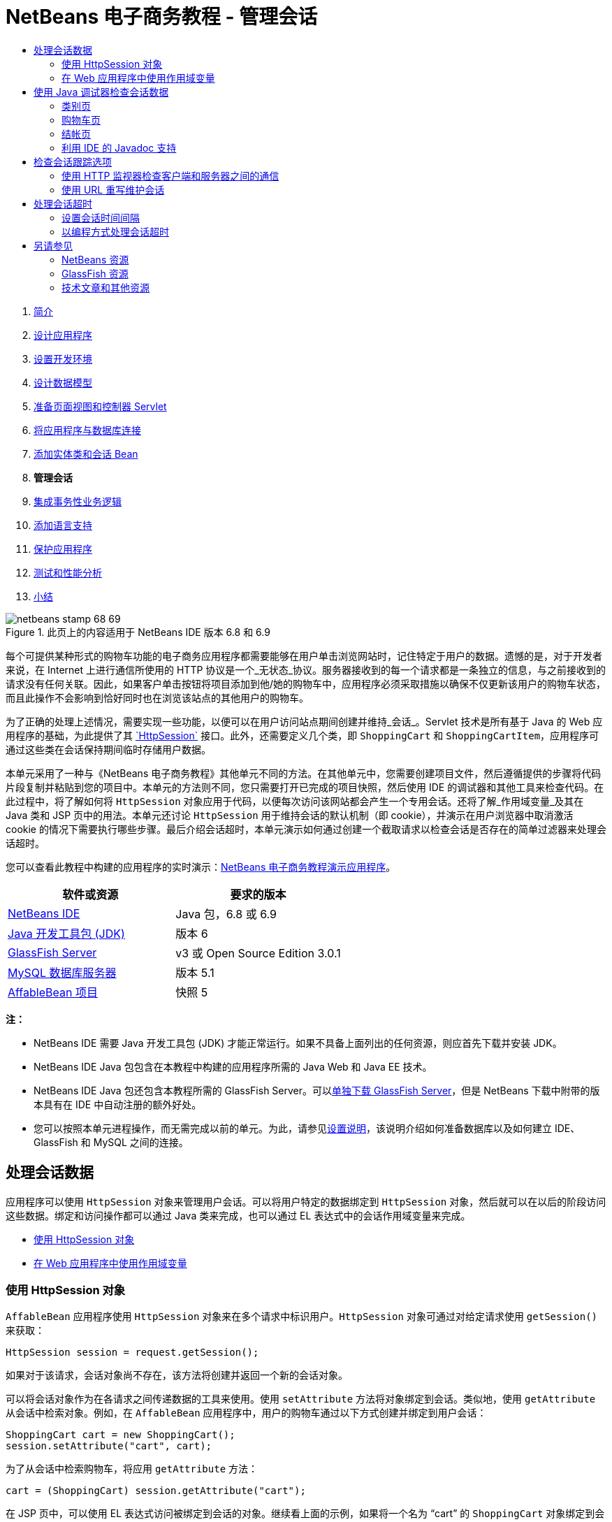 // 
//     Licensed to the Apache Software Foundation (ASF) under one
//     or more contributor license agreements.  See the NOTICE file
//     distributed with this work for additional information
//     regarding copyright ownership.  The ASF licenses this file
//     to you under the Apache License, Version 2.0 (the
//     "License"); you may not use this file except in compliance
//     with the License.  You may obtain a copy of the License at
// 
//       http://www.apache.org/licenses/LICENSE-2.0
// 
//     Unless required by applicable law or agreed to in writing,
//     software distributed under the License is distributed on an
//     "AS IS" BASIS, WITHOUT WARRANTIES OR CONDITIONS OF ANY
//     KIND, either express or implied.  See the License for the
//     specific language governing permissions and limitations
//     under the License.
//

= NetBeans 电子商务教程 - 管理会话
:jbake-type: tutorial
:jbake-tags: tutorials 
:jbake-status: published
:icons: font
:syntax: true
:source-highlighter: pygments
:toc: left
:toc-title:
:description: NetBeans 电子商务教程 - 管理会话 - Apache NetBeans
:keywords: Apache NetBeans, Tutorials, NetBeans 电子商务教程 - 管理会话



1. link:intro.html[+简介+]
2. link:design.html[+设计应用程序+]
3. link:setup-dev-environ.html[+设置开发环境+]
4. link:data-model.html[+设计数据模型+]
5. link:page-views-controller.html[+准备页面视图和控制器 Servlet+]
6. link:connect-db.html[+将应用程序与数据库连接+]
7. link:entity-session.html[+添加实体类和会话 Bean+]
8. *管理会话*
9. link:transaction.html[+集成事务性业务逻辑+]
10. link:language.html[+添加语言支持+]
11. link:security.html[+保护应用程序+]
12. link:test-profile.html[+测试和性能分析+]
13. link:conclusion.html[+小结+]

image::../../../../images_www/articles/68/netbeans-stamp-68-69.png[title="此页上的内容适用于 NetBeans IDE 版本 6.8 和 6.9"]

每个可提供某种形式的购物车功能的电子商务应用程序都需要能够在用户单击浏览网站时，记住特定于用户的数据。遗憾的是，对于开发者来说，在 Internet 上进行通信所使用的 HTTP 协议是一个_无状态_协议。服务器接收到的每一个请求都是一条独立的信息，与之前接收到的请求没有任何关联。因此，如果客户单击按钮将项目添加到他/她的购物车中，应用程序必须采取措施以确保不仅更新该用户的购物车状态，而且此操作不会影响到恰好同时也在浏览该站点的其他用户的购物车。

为了正确的处理上述情况，需要实现一些功能，以便可以在用户访问站点期间创建并维持_会话_。Servlet 技术是所有基于 Java 的 Web 应用程序的基础，为此提供了其 link:http://java.sun.com/javaee/6/docs/api/javax/servlet/http/HttpSession.html[+`HttpSession`+] 接口。此外，还需要定义几个类，即 `ShoppingCart` 和 `ShoppingCartItem`，应用程序可通过这些类在会话保持期间临时存储用户数据。

本单元采用了一种与《NetBeans 电子商务教程》其他单元不同的方法。在其他单元中，您需要创建项目文件，然后遵循提供的步骤将代码片段复制并粘贴到您的项目中。本单元的方法则不同，您只需要打开已完成的项目快照，然后使用 IDE 的调试器和其他工具来检查代码。在此过程中，将了解如何将 `HttpSession` 对象应用于代码，以便每次访问该网站都会产生一个专用会话。还将了解_作用域变量_及其在 Java 类和 JSP 页中的用法。本单元还讨论 `HttpSession` 用于维持会话的默认机制（即 cookie），并演示在用户浏览器中取消激活 cookie 的情况下需要执行哪些步骤。最后介绍会话超时，本单元演示如何通过创建一个截取请求以检查会话是否存在的简单过滤器来处理会话超时。

您可以查看此教程中构建的应用程序的实时演示：link:http://dot.netbeans.org:8080/AffableBean/[+NetBeans 电子商务教程演示应用程序+]。



|===
|软件或资源 |要求的版本 

|link:https://netbeans.org/downloads/index.html[+NetBeans IDE+] |Java 包，6.8 或 6.9 

|link:http://www.oracle.com/technetwork/java/javase/downloads/index.html[+Java 开发工具包 (JDK)+] |版本 6 

|<<glassFish,GlassFish Server>> |v3 或 Open Source Edition 3.0.1 

|link:http://dev.mysql.com/downloads/mysql/[+MySQL 数据库服务器+] |版本 5.1 

|link:https://netbeans.org/projects/samples/downloads/download/Samples%252FJavaEE%252Fecommerce%252FAffableBean_snapshot5.zip[+AffableBean 项目+] |快照 5 
|===

*注：*

* NetBeans IDE 需要 Java 开发工具包 (JDK) 才能正常运行。如果不具备上面列出的任何资源，则应首先下载并安装 JDK。
* NetBeans IDE Java 包包含在本教程中构建的应用程序所需的 Java Web 和 Java EE 技术。
* NetBeans IDE Java 包还包含本教程所需的 GlassFish Server。可以link:https://glassfish.dev.java.net/public/downloadsindex.html[+单独下载 GlassFish Server+]，但是 NetBeans 下载中附带的版本具有在 IDE 中自动注册的额外好处。
* 您可以按照本单元进程操作，而无需完成以前的单元。为此，请参见link:setup.html[+设置说明+]，该说明介绍如何准备数据库以及如何建立 IDE、GlassFish 和 MySQL 之间的连接。



[[session-data]]
== 处理会话数据

应用程序可以使用 `HttpSession` 对象来管理用户会话。可以将用户特定的数据绑定到 `HttpSession` 对象，然后就可以在以后的阶段访问这些数据。绑定和访问操作都可以通过 Java 类来完成，也可以通过 EL 表达式中的会话作用域变量来完成。

* <<httpSession,使用 HttpSession 对象>>
* <<scopedVariables,在 Web 应用程序中使用作用域变量>>


[[httpSession]]
=== 使用 HttpSession 对象

`AffableBean` 应用程序使用 `HttpSession` 对象来在多个请求中标识用户。`HttpSession` 对象可通过对给定请求使用 `getSession()` 来获取：


[source,java]
----

HttpSession session = request.getSession();
----

如果对于该请求，会话对象尚不存在，该方法将创建并返回一个新的会话对象。

可以将会话对象作为在各请求之间传递数据的工具来使用。使用 `setAttribute` 方法将对象绑定到会话。类似地，使用 `getAttribute` 从会话中检索对象。例如，在 `AffableBean` 应用程序中，用户的购物车通过以下方式创建并绑定到用户会话：


[source,java]
----

ShoppingCart cart = new ShoppingCart();
session.setAttribute("cart", cart);
----

为了从会话中检索购物车，将应用 `getAttribute` 方法：


[source,java]
----

cart = (ShoppingCart) session.getAttribute("cart");
----

在 JSP 页中，可以使用 EL 表达式访问被绑定到会话的对象。继续看上面的示例，如果将一个名为 "`cart`" 的 `ShoppingCart` 对象绑定到会话，则可以使用以下 EL 表达式来访问该对象：


[source,java]
----

${cart}
----

但是仅访问 `ShoppingCart` 对象没有什么意义。真正需要的是一种访问存储在对象中的值的方法。如果浏览项目快照中的 `ShoppingCart` 类，将会注意到该类包含了以下属性：

* `double total`
* `int numberOfItems`
* `List<String, ShoppingCartItem> items`

如果属性与 getter 方法匹配，则可以通过在 EL 表达式中使用简单的点表示法来访问单个属性的值。如果检查 `cart.jsp` 页，将看到这正是访问 `numberOfItems` 的值的方式：


[source,html]
----

<p>Your shopping cart contains ${cart.numberOfItems} items.</p>
----

为了从包含多个值的属性（例如上面的 `items` 列表）中提取数据，`cart.jsp` 页使用了一个 `<c:forEach>` 循环：


[source,xml]
----

<c:forEach var="cartItem" items="${cart.items}" varStatus="iter">

  <c:set var="product" value="${cartItem.product}"/>

    <tr class="${((iter.index % 2) == 0) ? 'lightBlue' : 'white'}">
        <td>
            <img src="${initParam.productImagePath}${product.name}.png"
                 alt="${product.name}">
        </td>

        <td>${product.name}</td>

        <td>
            &amp;euro; ${cartItem.total}
            <br>
            <span class="smallText">( &amp;euro; ${product.price} / unit )</span>
        </td>
        ...
    </tr>

</c:forEach>
----

`ShoppingCartItem` 的 `product` 属性用于标识购物车项的产品类型。上面的循环通过首先将一个 `product` 变量设置为表达式 `${cartItem.product}` 来利用此属性。然后，它使用此变量来获取有关该产品的信息（例如名称和价格）。


[[scopedVariables]]
=== 在 Web 应用程序中使用作用域变量

当使用 JSP/Servlet 技术时，在应用程序的领域中有四个作用域对象可供使用。JSP 技术实现了_隐式对象_，可用来访问由 Servlet API 定义的类。

|===
|作用域 |定义 |Servlet 类 |JSP 隐式对象 

|*应用程序* |Web 应用程序的全局内存 |`link:http://java.sun.com/javaee/6/docs/api/javax/servlet/ServletContext.html[+javax.servlet.ServletContext+]` |`applicationScope` 

|*会话* |特定于用户会话的数据 |`link:http://java.sun.com/javaee/6/docs/api/javax/servlet/http/HttpSession.html[+javax.servlet.http.HttpSession+]` |`sessionScope` 

|*请求* |特定于单个服务器请求的数据 |`link:http://java.sun.com/javaee/6/docs/api/javax/servlet/http/HttpServletRequest.html[+javax.servlet.HttpServletRequest+]` |`requestScope` 

|*页面* |仅在单个页面（仅限 JSP）的上下文中有效的数据 |`[n/a]` |`pageScope` 
|===

如果在编辑器中打开项目的 `category.jsp` 文件，将看到 EL 表达式包含了各种作用域变量，包括 `${categories}`、`${selectedCategory}` 和 `${categoryProducts}`。`${categories}` 变量是应用程序作用域的变量，它在 `ControllerServlet` 的 `init` 方法中进行设置：


[source,java]
----

// store category list in servlet context
getServletContext().setAttribute("categories", categoryFacade.findAll());
----

其他两个变量（`${selectedCategory}` 和 `${categoryProducts}`）通过 `ControllerServlet` 放在应用程序的会话作用域中。例如：


[source,java]
----

// place selected category in session scope
session.setAttribute("selectedCategory", selectedCategory);
----

*注：*如果从前面的教程单元继续操作，您可能会注意到，`${selectedCategory}` 和 `${categoryProducts}` 最初是放在请求作用域中的。在前面的单元中，这样做固然很好，但如今要考虑如果用户单击类别页中的 "add to cart" 按钮会发生什么情况。服务器通过返回当前查看的类别页响应 `addToCart` 请求。因此，它需要知道与选定类别相关的 `selectedCategory` 和 `categoryProducts`。您不必为每个请求建立此信息，但可以将其放在 `category` 请求的会话作用域中，使其可以跨多个请求进行保留，并可供您根据需要随时访问。另外，请检查购物车页提供的功能。（<<cartPage,下面提供>>了功能描述。）单击 "Continue Shopping"（继续购物）按钮时，用户将返回以前查看的类别。此外，还需要 `selectedCategory` 和 `categoryProducts` 变量。

在 EL 表达式中引用作用域变量时，不需要指定变量的作用域（前提是在不同的作用域中没有两个同名的变量）。JSP 引擎检查所有四个作用域，然后返回它找到的第一个匹配变量。例如，在 `category.jsp` 中，表达式：


[source,java]
----

${categoryProducts}
----

是以下表达式的缩写：


[source,java]
----

${sessionScope.categoryProducts}
----
[tips]#有关详细信息，请参见以下资源：#

* link:http://java.sun.com/blueprints/guidelines/designing_enterprise_applications_2e/web-tier/web-tier5.html#1079198[+使用 J2EE 平台设计企业应用程序：状态作用域+]
* link:http://download.oracle.com/docs/cd/E17477_01/javaee/5/tutorial/doc/bnafo.html[+共享信息 > 使用作用域对象+]
* link:http://download.oracle.com/docs/cd/E17477_01/javaee/5/tutorial/doc/bnahq.html#bnaij[+统一表达式语言 > 隐式对象+]



[[debug]]
== 使用 Java 调试器检查会话数据

开始了解应用程序在运行时如何工作。使用 IDE 的调试器分步执行代码，检查 `HttpSession` 是如何创建的，以及如何将其他对象放在会话作用域中以供日后检索。

1. 在 IDE 中打开本单元的link:https://netbeans.org/projects/samples/downloads/download/Samples%252FJavaEE%252Fecommerce%252FAffableBean_snapshot5.zip[+项目快照+]。单击 "Open Project"（打开项目）(image::images/open-project-btn.png[]) 按钮，然后使用向导导航至计算机上下载项目的位置。如果要从link:entity-session.html[+上一教程单元+]继续操作，请注意此项目快照包含新的 `cart` 包，其中包含 `ShoppingCart` 和 `ShoppingCartItem` 类。此外，还修改了以下文件：
* `WEB-INF/web.xml`
* `css/affablebean.css`
* `WEB-INF/jspf/header.jspf`
* `WEB-INF/jspf/footer.jspf`
* `WEB-INF/view/cart.jsp`
* `WEB-INF/view/category.jsp`
* `WEB-INF/view/checkout.jsp`
* `controller/ControllerServlet`

[start=2]
. 运行项目 (image::images/run-project-btn.png[]) 以确保它正确配置了数据库和应用服务器。

如果运行项目时接收到错误，请重新访问link:setup.html[+设置说明+]，其中介绍了如何准备数据库及如何在 IDE、GlassFish 和 MySQL 之间建立连接。


[start=3]
. 在浏览器中测试应用程序的功能。如果直接从link:entity-session.html[+上一个教程单元+]继续往下操作，将注意到以下增强功能。


=== 类别页

* 首次单击 "add to cart" 会使购物车和 "proceed to checkout" 窗口部件显示在标题中。
* 单击 "add to cart" 将更新标题中购物车窗口部件中的购物车项目数。
* 单击 "view cart" 将显示购物车页。
* 单击 "proceed to checkout" 将显示结帐页。
image::images/category-page.png[title="类别页包含购物车功能"]


[[cartPage]]
=== 购物车页

* 单击 "clear cart" 将清空购物车中的项目。
* 单击 "continue shopping" 将返回到上一个查看过的类别。
* 单击 "proceed to checkout" 将显示结帐页。
* 在某个项目的数量字段中输入一个数字 (1 - 99) 然后单击 "update" 将重新计算该项目的总价以及小计。
* 在某个项目的数量字段中输入零，然后单击 "update" 将从显示的表格中删除该项目。
image::images/cart-page.png[title="购物车页包含购物车功能"]


=== 结帐页

* 单击 "view cart" 将显示购物车页。
* 单击 "submit purchase" 将显示确认页（不含特定于用户的数据）。
image::images/checkout-page.png[title="结帐页包含购物车功能"]

[start=4]
. 使用 "Go to File"（转至文件）对话框在编辑器中打开 `ControllerServlet`。按 Alt-Shift-O 组合键（在 Mac 上为 Ctrl-Shift-O 组合键），然后在对话框中键入 "`Controller`"，并单击 "OK"（确定）。 
image::images/go-to-file-dialog.png[title="使用 "]

[start=5]
. 在 `doPost` 方法中创建 `HttpSession` 对象的那一行（第 150 行）上设置一个断点。要设置断点，请在编辑器的左旁注处单击。 
image::images/breakpoint.png[title="单击编辑器的左旁注以设置断点"]

要开启/关闭编辑器的行号，请右键单击左旁注，然后选择 "Show Line Numbers"（显示行号）。


[start=6]
. 运行调试器。单击 IDE 主工具栏中的 "Debug Project"（调试项目）(image::images/debug-project-btn.png[]) 按钮。GlassFish Server 启动（或者如果已在运行，则重新启动）并在其调试端口号上打开一个套接字。应用程序欢迎页在浏览器中打开。 

可以在 "Servers"（服务器）窗口（通过 "Tools"（工具）> "Servers"（服务器）打开）中查看和修改调试端口号。为所使用的服务器选择 "Java" 标签。在 "Debug Settings"（调试设置）下方的 "Address to use"（要使用的地址）字段中指定端口号。


[start=7]
. 当浏览器中出现应用程序的欢迎页时，单击任意类别图像导航至类别页。请回忆一下，单击 "add to cart" 按钮将向服务器发送 `addToCart` 请求：

[source,java]
----

<form action="addToCart" method="post">
----
可以回忆一下link:page-views-controller.html#controller[+准备页面视图和控制器 Servlet+] 的内容，就会想起 `ControllerServlet` 的 `doPost` 方法可以处理 `/addToCart` URL 模式的请求。因此可能期望在用户单击 "add to cart" 按钮时，调用 `doPost` 方法。

[start=8]
. 在类别页中对任意产品单击 "add to cart"。切换回 IDE，注意到调试器在断点处挂起。 
image::images/breakpoint-suspended.png[title="调试器在编辑器中的断点处挂起"]

[start=9]
. 将光标放在 `getSession()` 的调用上，然后按 Ctrl-空格键来调用 Javadoc 文档。
image::images/javadoc-getsession.png[title="按 Ctrl-空格键可调用 Javadoc 文档"] 
根据文档，`getSession()` 返回当前与请求相关联的 `HttpSession`，如果会话不存在，该方法将创建一个新的会话对象。 


=== 利用 IDE 的 Javadoc 支持

IDE 为 Java EE 开发提供内置的 Javadoc 支持。IDE 捆绑了 Java EE 6 API 规范，可以通过选择 "Help"（帮助）> "Javadoc References"（Javadoc 引用）> "Java EE 6" 在外部浏览器中打开该规范。

IDE 还包括其他各种用于轻松访问 API 文档的功能：

* *"Javadoc" 窗口：*选择 "Window"（窗口）> "Other"（其他）> "Javadoc"。"Javadoc" 窗口在 IDE 的底部区域中打开，并显示与编辑器中光标位置相关的 API 文档。
* *Javadoc 索引搜索：*选择 "Help"（帮助）> "Javadoc Index Search"（Javadoc 索引搜索）（Shift-F1 组合键；在 Mac 上为 fn-Shift-F1 组合键）。键入要查找的类名称，然后从列出的结果中选择一个类。在窗口的底部窗格中将显示来自 API 规范的完整类描述。
* *编辑器中的文档弹出式窗口：*当您在编辑器中的某个给定元素上按 Ctrl-空格键时，会在一个弹出式窗口中显示 Javadoc 文档。单击 "External Browser"（外部浏览器）(image::images/external-browser-btn.png[]) 按钮即可在浏览器中打开文档。如果希望 Ctrl-空格键仅用于代码完成，可以取消激活文档弹出式窗口，方法是打开 "Options"（选项）窗口（"Tools"（工具）> "Options"（选项）；在 Mac 上为 "NetBeans" > "Preferences"（首选项）），然后选择 "Editor"（编辑器）> "Code Completion"（代码完成）。取消选择 "Auto Popup Documentation Window"（自动弹出式文档窗口）选项。

在用文档记录自己的工作时，可考虑将 Javadoc 注释添加到类和方法中。打开 `ShoppingCart` 类，然后检查添加到类方法中的 Javadoc 注释。Javadoc 注释通过 `/** ... */` 分隔符进行标记。例如，`addItem` 方法在其签名前面有以下注释：


[source,xml]
----

/**
 * Adds a <code>ShoppingCartItem</code> to the <code>ShoppingCart</code>'s
 * <code>items</code> list. If item of the specified <code>product</code>
 * already exists in shopping cart list, the quantity of that item is
 * incremented.
 *
 * @param product the <code>Product</code> that defines the type of shopping cart item
 * @see ShoppingCartItem
 */
public synchronized void addItem(Product product) {
----

这可使您（以及其他参与项目的人）能够查看有关该方法的 Javadoc 文档。要进行演示，请打开 "Navigator"（导航器）（Ctrl-7；在 Mac 上为 ⌘-7），后将鼠标悬停在 `addItem` 方法上。

image::images/javadoc-additem.png[title="在导航器中将鼠标悬停在方法上可查看 Javadoc 文档"]

还可以使用 IDE 生成一组 Javadoc HTML 页。在 "Projects"（项目）窗口中右键单击项目节点，然后选择 "Generate Javadoc"（生成 Javadoc）。IDE 在项目目录下的 `dist/javadoc` 文件夹中生成 Javadoc，并在浏览器中打开索引页。


有关 Javadoc 的更多信息，请参见以下资源：

* link:http://java.sun.com/j2se/javadoc/[+Javadoc 工具官方主页+]
* link:http://java.sun.com/j2se/javadoc/writingdoccomments/index.html[+如何编写适用于 Javadoc 工具的文档注释+]

[start=10]
. 将鼠标悬停在 `session` 变量上。请注意，调试器在_将要执行的行上_挂起。由 `getSession()` 返回的值尚未保存到 `session` 变量中，这时会显示一个弹出式窗口，指出“`session` 在当前上下文中不是已知变量。”
image::images/session-variable.png[title="将鼠标悬停在变量和表达式上可确定其当前值"]

[start=11]
. 在位于编辑器上方的调试器工具栏中单击 "Step Over"（步过）(image::images/step-over-btn.png[]) 按钮。将执行该行，并且调试器执行到文件中的下一行。

[start=12]
. 再次将鼠标悬停在 `session` 变量上。现在，您会看到当前为 `session` 变量设置的值。 
[.feature]
--
image::images/session-variable-set.png[role="left", link="images/session-variable-set.png"]
--

在 NetBeans 6.9 中，可在弹出式窗口中单击灰色指针 (image::images/grey-pointer.png[]) 以展开突出显示的元素中包含的变量值列表。


[start=13]
. 单击 "Step Over"（步过）(image::images/step-over-btn.png[]) 按钮（F8 键；在 Mac 上为 fn-F8 组合键）以到达 `if` 语句（第 154 行）。因为刚刚在浏览器中单击了 "add to cart" 按钮，所以表达式 `userPath.equals("/addToCart")` 的值应该为 `true`。

[start=14]
. 突出显示 `userPath.equals("/addToCart")` 表达式（方法是按住 Ctrl 键并单击鼠标）。此时，将看到一个弹出式窗口，其中指示了被突出显示的表达式的值。 
image::images/expression.png[title="突出显示表达式以确定其当前值"]

[start=15]
. 按 F8 键（在 Mac 上为 fn-F8 组合键）执行到下一行（第 158 行）。对应用程序进行了设计，以便仅在用户第一次将某个项目添加到购物车中时才创建用户会话的 `ShoppingCart` 对象。由于在此调试会话中，这是第一次收到 `addToCart` 请求，因此可以想到 `cart` 对象的值为`空值`。 
image::images/cart-null.png[title="直到用户将物品添加到购物车后，购物车对象才存在"]

[start=16]
. 按 F8 键（在 Mac 上为 fn-F8 组合键）执行到下一行（第 160 行）。然后，在第 160 行（创建 `ShoppingCart` 对象的位置），单击 "Step Into"（步入）(image::images/step-into-btn.png[]) 按钮。调试器步入正被调用的方法。在这种情况下，将直接转至 `ShoppingCart` 的构造函数。 
image::images/cart-constructor.png[title="步入方法以继续对其他类执行运行时"]

[start=17]
. 按 Ctrl-Tab 组合键以切换回 `ControllerServlet`。请注意，IDE 在第 160 行提供了一个调用堆栈 (image::images/call-stack-badge.png[]) 标记，指出调试器当前在调用堆栈中较高级方法上的某个位置挂起。

按 Alt-Shift-3 组合键（在 Mac 上为 Ctrl-Shift-3 组合键），以打开 IDE 的 "Call Stack"（调用堆栈）窗口。


[start=18]
. 按 F8 键（在 Mac 上为 fn-F8 键）以继续逐步执行代码。当调试器完成 `ShoppingCart` 构造函数时，将转回至 `ControllerServlet`。

`ControllerServlet` 的第 161 行将新创建的 `cart` 对象绑定到会话。

[source,java]
----

session.setAttribute("cart", cart);
----
要查看这一结果，请打开调试器的 "Variables"（变量）窗口。选择 "Window"（窗口）> "Debugging"（调试）> "Variables"（变量），或者按 Alt-Shift-1 组合键（在 Mac 上为 Ctrl-Shift-1 组合键）。
[.feature]
--
image::images/variables-win-session.png[role="left", link="images/variables-win-session.png"]
--
 
如果展开 "session" > "session" > "attributes" 节点，可以查看绑定到会话的对象。在上面的图像中，当前有两个项目被绑定到会话（突出显示）。它们是 `selectedCategory` 和 `categoryProducts`，分别在 `ControllerServlet` 中的第 83 和 89 行进行实例化。之前单击类别图像时就绑定了这两个项目，并且 `ControllerServlet` 对类别页请求进行了处理。

[start=19]
. 按 F8 键（在 Mac 上为 fn-F8 组合键）以执行第 161 行。`cart` 对象将被绑定到会话，"Variables"（变量）窗口将更新以反映更改。在 "Variables"（变量）窗口中，请注意现在会话包含了三个属性，其中第三个就是新初始化的 `ShoppingCart` 对象（在下面被突出显示）。 
[.feature]
--
image::images/variables-win-session-cart.png[role="left", link="images/variables-win-session-cart.png"]
--
 

到目前为止，我们还没有“证明”在 "Variables"（变量）窗口中列出的会话代表 `HttpSession`。正如前面所提到的，`HttpSession` 其实是一个接口，所以当提到 `HttpSession` 对象或者会话对象时，实际上指的是实现 `HttpSession` 接口的任何对象。在 "Variables"（变量）窗口中，如果将光标悬停在 "`session`" 上，将出现一个弹出式窗口，指出该变量代表某个 `HttpSession` 对象。`StandardSessionFacade` 类型正如所显示的，是 GlassFish 用来实现 `HttpSession` 接口的内部类。如果对 Tomcat 比较熟悉，而对显示在 "Value"（值）列中的 "`org.apache.catalina`" 路径感到比较困惑，这是因为 GlassFish web/servlet 容器实际上是 Apache Tomcat 容器的派生物。

在会话中添加新的 `ShoppingCart`，并继续处理请求。为了完成 "add to cart" 功能的实现，请执行以下操作：
* 从请求中检索选定产品的 ID（第 165 行）
* 使用 ID 创建 `Product` 对象（第 169 行）
* 使用 `product` 创建新的 `ShoppingCartItem`（第 170 行）
* 将 `ShoppingCartItem` 添加到 `ShoppingCart` 的 `items` 列表中（第 170 行）

[start=20]
. 按 F8 键（在 Mac 上为 fn-F8 键）继续执行代码，同时留意上面列出的四个操作。当调试器在第 170 行上挂起时挂起。

[start=21]
. 在会话上创建监视。这样可以在步入下一步中的 `addItem` 方法中时查看包含在会话中的值。右键单击 "Variables"（变量）窗口中的会话，然后选择 "Create Fixed Watch"（创建固定监视）。 
image::images/create-watch.png[title="在调试会话中逐步执行代码时创建对变量的监视"]

此外，也可以在编辑器中将光标放在 `session` 变量上，然后右键单击并选择 "New Watch"（新建监视）。利用 "New Watch"（新建监视）对话框，可以在调试应用程序时指定要监视的变量或表达式。（如果是表达式的话，先突出显示该表达式，然后右键单击并选择 "New Watch"（新建监视）。） 
image::images/new-watch-dialog.png[title="在编辑器中右键单击变量和表达式，然后选择 "]

将创建对 `session` 变量及其包含的所有变量的新监视。可在 "Watches"（监视）窗口（"Window"（窗口）> "Debugging"（调试）> "Watches"（监视））中查看监视；或者，如果开启 "Variables"（变量）窗口左旁注中的 "Watches"（监视）(image::images/watch-btn.png[]) 按钮，则监视会显示在 "Variables"（变量）窗口的最上方一行中。

使用调试器可以在执行代码时观察变量。这在下面的情况中很有用，例如，要跟踪对特定变量值的更改（而并不需要查看在执行每一步时 "Variables"（变量）窗口中显示的整个列表），或者临时步入的某个类不包含您感兴趣的变量。

[start=22]
. 单击 "Step Into"（步入）(image::images/step-into-btn.png[]) 按钮以步入 `ShoppingCart` 的 `addItem` 方法。

[start=23]
. 逐步执行 `addItem` 方法直到第 53 行。正如 Javadoc 中说明的，`addItem`“将 `ShoppingCartItem` 添加到 `ShoppingCart` 的 `items` 列表中。如果指定的 `product` 的项目已经存在于购物车列表中，该项目的数量将增加”。

[start=24]
. 检查对其创建了监视的 `session` 变量（上面的<<step21,步骤 21>>）。第 51 行中的 `items.add(scItem)` 语句将新的 `ShoppingCartItem` 添加到 `ShoppingCart` 中的 `items` 列表中。通过更进一步地浏览会话中包含的第三个属性（即 `cart` 变量），这就显而易见了。
[.feature]
--
image::images/variables-window-add-item.png[role="left", link="images/variables-window-add-item.png"]
--
 
在此阶段，可以看到如何针对请求创建 `HttpSession`、如何创建 `ShoppingCart` 对象并将其连接到会话、如何根据用户的产品选择创建 `ShoppingCartItem` 然后将其添加到 `ShoppingCart` 的 `items` 列表中。剩下的唯一操作就是将请求转发到 `category.jsp` 视图。

[start=25]
. 在编辑器中打开标题 JSP 片段 (`header.jspf`)，然后在第 86 行上设置一个断点。该行包含了用于显示购物车项目数的购物车窗口部件中的 EL 语句。 
image::images/breakpoint-jsp.png[title="您可以在 JSP 页中挂起调试器"]

[start=26]
. 单击调试器工具栏中的 "Continue"（继续）(image::images/continue-btn.png[]) 按钮。调试器将继续直到执行完成，或者直到遇到另一个断点。在这种情况下，调试器在标题 JSP 片段中的第 86 行上挂起。 

*注：*为了在 JSP 页中挂起调试器，需要设置断点。例如，当 `ControllerServlet` 将请求转发到相应的视图时，调试器不会在 JSP 页中自动挂起。


[start=27]
. 打开 "Variables"（变量）窗口（Alt-Shift-1 组合键；在 Mac 上为 Ctrl-Shift-1 组合键）（如果尚未打开）。与 Java 类不同，在将鼠标悬停在 JSP 页中的变量或表达式上时，调试器_不会_提供工具提示。但是，使用 "Variables"（变量）窗口可以在逐步执行代码时确定变量的值。那么，在哪儿可以找到 `${cart.numberOfItems}` 的值？

[start=28]
. 在 "Variables"（变量）窗口中，展开 "Implicit Objects"（隐式对象）> "pageContext" > "session" > "session" > "attributes" 节点。这将提供对会话对象的访问，正如之前使用 `ControllerServlet` 时所看到的。实际上，可能注意到在上面的步骤 21 中对其创建了监视的会话恰好指向同一个对象。在此可以验证 `${cart.numberOfItems}` 的值等于 "`1`"。 
[.feature]
--
image::images/variables-window-number-of-items.png[role="left", link="images/variables-window-number-of-items.png"]
--

最大化 "Variables"（变量）窗口，或 IDE 中的任何窗口，方法是右键单击窗口标题，然后选择 "Maximize"（最大化窗口）（Shift-Esc 组合键）。

使用调试器可以访问 `pageContext` 隐式对象。`pageContext` 代表 JSP 页的上下文，并提供对各种对象的直接访问，其中包括 `HttpServletRequest`、`HttpSession` 和 `ServletContext` 对象。有关详细信息，请参见 link:http://java.sun.com/javaee/5/docs/tutorial/doc/bnahq.html#bnaij[+Java EE 5 教程：隐式对象+]。

[start=29]
. 单击 "Finish Session"（完成会话）(image::images/finish-session-btn.png[]) 按钮。运行时完成执行过程，调试会话终止。浏览器显示一个完全呈现的类别页，可以看到页面标题中的购物车窗口部件包含了一个项目。

希望您现在能够非常熟练地使用 IDE 的调试器，不仅可以在项目运行不正常时检查该项目，还可以用作为进一步熟悉代码的工具。调试器工具栏中其他有用的按钮包括：

* (image::images/step-out.png[]) *Step Out*（步出）：步出当前方法调用。执行并删除调用堆栈中最顶层的方法调用。
* (image::images/run-to-cursor.png[]) *Run to Cursor*（运行至光标位置）：一直执行到放置光标的行。
* (image::images/apply-code-changes.png[]) *Apply Code Changes*（应用代码更改）：在编辑文件后，可以按此按钮，以便重新编译文件并将所做的更改考虑到调试会话中。
* (image::images/step-over-expression.png[]) *Step Over Expression*（步过表达式）：使您可以查看表达式中每次方法调用的输入参数和生成的输出值。您可以在 "Local Variables"（局部变量）窗口中检查上一个方法的输出值以及下一个方法的输入参数。当不再执行方法调用时，"Step Over Expression"（步过表达式）的行为类似于 "Step Over"（步过）(image::images/step-over-btn.png[]) 命令。



[[session-track]]
== 检查会话跟踪选项

跟踪客户端和服务器之间的会话有三种传统方式。到目前为止，最常用的方式是使用 cookie。如果不支持或者禁用 cookie，可以应用 URL 重写。隐藏的窗体字段还可用作针对多个请求来“保持状态”的手段，但是这些字段仅限在窗体内使用。

`AffableBean` 项目在类别页和购物车页中包括一个隐藏字段方法的示例。针对产品项目所显示的 "add to cart" 和 "update" 按钮包括一个隐藏字段，当单击这些按钮时，该字段会将产品 ID 传递到服务器。如果在编辑器中打开 `cart.jsp` 页，将看到 `<form>` 标记包含一个隐藏字段。


[source,xml]
----

<form action="updateCart" method="post">
    *<input type="hidden"
           name="productId"
           value="${product.id}">*
    ...
</form>
----

在这种方式下，产品 ID 作为请求参数来发送，服务器使用该参数来标识用户购物车中其数量需要修改的项目。

Servlet API 为管理会话提供了一种高级机制。实际上，它通过每一个请求-响应周期在客户端和服务器之间传递 cookie。如果客户端浏览器不接受 cookie，Servlet 引擎将自动转换为 URL 重写。下面的两个练习演示了此功能。

* <<http-monitor,使用 HTTP 监视器检查客户端和服务器之间的通信>>
* <<url-rewrite,使用 URL 重写维护会话>>


[[http-monitor]]
=== 使用 HTTP 监视器检查客户端和服务器之间的通信

默认情况下，Servlet 引擎使用 cookie 来维护和标识请求之间的会话。将为每个会话对象生成一个随机的字母数字编号，作为唯一标识符。此标识符将作为 "`JSESSIONID`" cookie 传递到客户端。当客户端发出请求时，Servlet 引擎读取 `JSESSIONID` cookie 的值以确定该请求所属的会话。

为了演示这种情况，我们将调试器和 IDE 的 HTTP 监视器一起使用。

1. 从激活正在使用的服务器的 HTTP 监视器开始。选择 "Tools"（工具）> "Servers"（服务器）。在 "Servers"（服务器）窗口的左列中，选择正在使用的服务器 (GlassFish)。然后，在主列中，选择 "Enable HTTP Monitor"（启用 HTTP 监视器）选项。 
image::images/servers-win-http-monitor.png[title="选择 "]

[start=2]
. 如果服务器已经在运行了，则需要重新启动它。不过，由于我们打算使用调试器，并且运行调试器会重新启动服务器以在其他端口上通信，因此只需在 IDE 的主工具栏中单击 "Debug Project"（调试项目）(image::images/debug-project-btn.png[]) 按钮即可。将重新启动服务器，开始一个调试会话，并在浏览器中打开应用程序的欢迎页。HTTP 监视器显示在 IDE 的底部区域中。 
image::images/http-monitor.png[title="默认情况下，HTTP 监视器显示在 IDE 的底部区域中"]

[start=3]
. 单击左列中的 AffableBean 记录（如上图所示）。在选择左列中的记录时，右列（即主列）将刷新以显示相应的数据。在上图中，"Request"（请求）标签显示了请求的 URI (`/AffableBean/`) 和 HTTP 方法 (`GET`)，并指出没有任何查询字符串随请求发送。

[start=4]
. 选择 "Session"（会话）标签。请注意这句话，"The session was created as a result of this request."（由于该请求而创建了会话。）这是因为服务器在其响应中为 `JSESSIONID` cookie 发送了一个 `Set-Cookie` 标题。还请注意，新的会话 ID 列在 "Session properties"（会话属性）下面。下面您还将了解到，会话 ID 是 `JSESSIONID` cookie 的值。
image::images/session-tab.png[title="会话详细信息显示在 HTTP 监视器中的 "] 
您可能想知道如何通过对站点欢迎页的请求来创建会话对象。毕竟，`ControllerServlet` 不处理对于 `/AffableBean/` 的初始请求，并且该请求在任何地方都不会遇到 `getSession()`。确实如此吗？请回想一下，在进行部署时，JSP 页被编译成 Servlet。在将项目部署到服务器之后，实际上可以使用 IDE 查看服务器上 JSP 的已编译 Servlet。

[start=5]
. 在 "Projects"（项目）窗口中，右键单击 `index.jsp` 文件，然后选择 "View Servlet"（查看 Servlet）。`index_jsp.java` 文件在编辑器中打开。这就是由 `index.jsp` 页自动编译的 Servlet。

[start=6]
. 在文件中搜索 `getSession`。按 Ctrl-F 组合键（在 Mac 上为 ⌘-F 组合键），在搜索栏中键入 "`getSession`"，然后按 Enter 键。 

Ctrl-F 组合键（在 Mac 上为 ⌘-F 组合键）是 "Edit"（编辑）> "Find"（查找）的快捷键。

image::images/get-session.png[title="getSession 方法存在于 JSP 页的已编译 Servlet 中"] 
实际上调用了 `getSession` 方法。发生这种情况的原因是因为 JSP 页在默认情况下包括 `pageContext.session` 隐式对象。如果要取消激活此行为，可以将以下指令添加到 JSP 文件的顶部：

[source,java]
----

<%@page session="false" %>
----
会删除已编译 Servlet 中的 `getSession` 方法。 

要在服务器上找到已编译 Servlet 的位置，可以将鼠标悬停在编辑器上方的 Servlet 的名称标签上。弹出式窗口将显示计算机上文件的路径。


[start=7]
. 在浏览器中，选择一个类别，然后将一个项目添加到购物车中。切换回 IDE。请注意，调试器在 `ControllerServlet` 中之前设置的断点处（第 150 行）挂起。会话之间的所有断点都被记住。要删除断点，可在编辑器的左旁注中单击断点 (image::images/breakpoint-badge.png[]) 标记。然而，由于在项目中已经设置了多个断点，因此可以打开调试器的 "Breakpoints"（断点）窗口（"Window"（窗口）> "Debugging"（调试）> "Breakpoints"（断点））。
image::images/breakpoints-window.png[title="从 "] 
从 Breakpoints"（断点）窗口中，可以在 IDE 中打开的项目中设置的所有断点上查看和调用操作。

[start=8]
. 右键单击 `header.jspf` 中设置的断点，选择 "Delete"（删除）。然后右键单击 `ControllerServlet` 中设置的断点并选择 "Disable"（禁用）。（稍后将在本练习中重新启用该断点。）

[start=9]
. 单击 "Continue"（继续）(image::images/continue-btn.png[]) 按钮。请求完成执行，在浏览器中显示类别页，并向购物车中添加了一个项目。

[start=10]
. 在 HTTP 监视器的左列中搜索 `addToCart` 请求，然后选择该请求以在主列中显示详细信息。 

单击 "Ascending Sort"（升序排序）(image::images/ascending-sort-btn.png[]) 按钮，使最近的记录列在最上方。


在 "Request"（请求）标签的下面，注意请求的 URI (`/AffableBean/addToCart`)、HTTP 方法 (`POST`) 以及请求参数（`productId` 和 `submit`）。 
[.feature]
--
image::images/http-monitor-add-to-cart.png[role="left", link="images/http-monitor-add-to-cart.png"]
--

[start=11]
. 选择 "Cookie" 标签。在此处会看到存在一个名为 `JSESSIONID` 的 cookie，从客户端发送至服务器。请注意，cookie 的值与 "Session"（会话）标签下显示的会话 ID 相同。
image::images/cookies-tab.png[title="Cookie 显示在 HTTP 监视器中的 "] 
类似地，如果单击 "Header"（标头）标签，将看到列出的 cookie，这是因为 "`Cookie`" 是客户端发送的请求标头。 
image::images/headers-tab.png[title="Cookie 显示在 HTTP 监视器中的 "]

有关请求和响应标头的详细信息，请参见维基百科的 link:http://en.wikipedia.org/wiki/List_of_HTTP_headers[+HTTP 标头列表+]。


[start=12]
. 选择 "Session"（会话）标签。有一条语句表明，"The session existed before this request."（会话在此请求前已存在。）还请注意，`cart` 属性列在 "Session attributes after the request"（请求后的会话属性）下面。这是有道理的，因为我们知道在第一次处理 `addToCart` 请求时，会将 `cart` 对象绑定到会话。
image::images/session-tab-add-to-cart.png[title="会话属性显示在 HTTP 监视器中的 "] 

在接下来的几步中，请在 "Variables"（变量）窗口找到会话 ID 和 `JSESSIONID` cookie。

[start=13]
. 重新启用之前在 `ControllerServlet` 中设置的断点。按 Alt-Shift-5 组合键（在 Mac 上为 Ctrl-Shift-5 组合键），以打开 "Breakpoints"（断点）窗口，然后单击断点条目旁边的复选框以重新启用该断点。

[start=14]
. 在浏览器中，对列出的其中一个产品单击 "add to cart" 按钮。

[start=15]
. 切换到 IDE 并请注意，调试器在 `ControllerServlet` 中设置的断点处挂起。单击 "Step Over"（步过）(image::images/step-over-btn.png[]) 按钮，以便将 `session` 变量指定给会话对象。

[start=16]
. 打开 "Variables"（变量）窗口（Alt-Shift-1 组合键；在 Mac 上为 Ctrl-Shift-1 组合键），展开 "session" > "session"。此时将发现会话 ID 以 `id` 变量值的形式列出。

[start=17]
. 要找到 `JSESSIONID` cookie，请回想一下，可以通过调用 `HttpServletRequest` 上的 link:http://java.sun.com/webservices/docs/1.6/api/javax/servlet/http/HttpServletRequest.html#getCookies%28%29[+`getCookies`+] 方法来正常访问 Servlet 中的 cookie。因此，请向下浏览到请求对象："request" > "Inherited"（已继承）> "request" > "request" > "Inherited"（已继承）> "cookies"。在此处可以看到 `cookies` ArrayList。如果展开列表，将看到 `JSESSIONID` cookie，其值就是会话 ID。

[start=18]
. 单击 "Finish Session"（完成会话）(image::images/finish-session-btn.png[]) 按钮以终止调试会话。


[[url-rewrite]]
=== 使用 URL 重写维护会话

如已经提到的，Servlet 引擎检测客户端浏览器是否支持 cookie，如果不支持，将切换到 URL 重写以作为维护会话的手段。所有这些对客户端都是透明的。对于开发者而言，该过程并不完全透明。

需要确保当禁用 cookie 时，应用程序能够重写 URL。为此，请在应用程序中对 Servlet 返回的所有 URL 调用响应的 `encodeURL` 方法。这样做可以在无法使用 cookie 时，将会话 ID 附加到 URL 中；否则，它将返回未更改的 URL。

例如，浏览器发送对于 `AffableBean` 中第三个类别 (bakery) 的请求：`category?3`。服务器使用 URL 中包含的会话 ID 进行响应：


[source,java]
----

/AffableBean/category*;jsessionid=364b636d75d90a6e4d0085119990*?3
----

如上所述，_必须对应用程序中 Servlet 返回的所有 URL 进行编码_。请记住，JSP 页将被编译成 Servlet。如何在 JSP 页中对 URL 进行编码？JSTL 的 link:http://java.sun.com/products/jsp/jstl/1.1/docs/tlddocs/c/url.html[+`<c:url>`+] 标记可实现此目的。以下练习演示出现的问题和解决方案。

1. 在浏览器中临时禁用 cookie。如果使用的是 Firefox，可以选择 "Tools"（工具）> "Options"（选项）（在 Mac 上为 "Firefox"（Firefox）> "Preferences"（首选项））。在显示的窗口中，选择 "Privacy"（隐私）标签，然后在 "History"（历史）下面提供的下拉列表中选择 "Use custom settings for history"（使用定制历史记录设置）。取消选择 "Accept cookies from sites"（接受自站点的 cookie）选项。 
image::images/firefox.png[title="在浏览器中临时禁用 cookie"]

[start=2]
. 运行 `AffableBean` 项目。当显示欢迎页时，单击进入某个类别，然后尝试将项目添加到购物车中。将看到应用程序的功能在当前状态下被严重削弱。
image::images/compromised.png[title="当客户端不接受 Cookie 时，应用程序的功能会被削弱"] 
和以前一样，服务器生成会话并将对象绑定到该会话。这样，类别页就可以显示所选的类别和产品。但是，服务器在尝试设置 `JSESSIONID` cookie 时失败了。因此，当客户端发出第二次请求时（当用户单击 "add to cart" 时），服务器无法识别该请求所属的会话。因而服务器无法找到之前在会话中设置的任何属性，例如 `selectedCategory` 和 `categoryProducts`。这就是呈现的响应缺少由这些属性指定的信息的原因。

[start=3]
. 在编辑器中打开项目的 `category.jsp` 页。找到实现 "add to cart" 按钮的代码行（第 58 行）。`<form>` 元素的 `action` 属性决定了发送到服务器的请求。

[source,java]
----

<form action="addToCart" method="post">
----

[start=4]
. 修改请求以便通过 `<c:url>` 标记来传递该请求。

[source,java]
----

<form action="*<c:url value='addToCart'/>*" method="post">
----

[start=5]
. 按 Ctrl-S 组合键（在 Mac 上为 ⌘-S）将更改保存到文件。请回想一下，IDE 提供了“在保存时部署”功能，默认情况下该功能处于启用状态。这意味着任何已保存的更改将自动部署到服务器。

[start=6]
. 在浏览器中，选择其他类别以便应用程序呈现新修改的类别页。

[start=7]
. 检查该页的源代码。在 Firefox 中，可以按 Ctrl-U 组合键（在 Mac 上为 ⌘-U 组合键）。将为每一个产品显示 "add to cart" 按钮，并将其会话 ID 附加到 URL。

[source,java]
----

<form action="addToCart*;jsessionid=4188657e21d72f364e0782136dde*" method="post">
----

[start=8]
. 对任一项目单击 "add to cart" 按钮。您将看到现在服务器可以确定请求所属的会话，并且可以正确地呈现响应。

[start=9]
. 在继续往下进行之前，请确保为浏览器重新启用 cookie。

再有，用户能够在应用程序（其响应需要某种形式的与会话相关的数据）中单击的每一个链接都需要进行正确地编码。有时，实现并不像上面显示的示例那样直接。例如，在单击链接时，`cart.jsp` 中使用的 "clear cart" 窗口部件当前会将 `clear` 参数设置为 `true`。


[source,xml]
----

<%-- clear cart widget --%>
<c:if test="${!empty cart &amp;&amp; cart.numberOfItems != 0}">
    <a href="viewCart*?clear=true*" class="bubble hMargin">clear cart</a>
</c:if>
----

可以通过以下方式将 `<c:url>` 标记应用于 URL：


[source,xml]
----

<%-- clear cart widget --%>
<c:if test="${!empty cart &amp;&amp; cart.numberOfItems != 0}">

    *<c:url var="url" value="viewCart">
        <c:param name="clear" value="true"/>
    </c:url>*

    <a href="*${url}*" class="bubble hMargin">clear cart</a>
</c:if>
----

通过在 `<c:url>` 标记之间添加一个 `<c:param` 标记来设置 `clear=true` 参数。使用 <c:url> 的 `var` 属性来设置一个名为 "`url`" 的变量，然后在 HTML 锚点标记中使用 `${url}` 表达式来访问 `var`。

可以下载并检查link:https://netbeans.org/projects/samples/downloads/download/Samples%252FJavaEE%252Fecommerce%252FAffableBean_snapshot6.zip[+快照 6+] 以查看如何对项目中的所有链接进行编码。

仅当 cookie 不是可用的跟踪方法时，才使用 URL 重写。通常认为 URL 重写不是最佳的解决方案，因为除了浏览器的地址栏之外，还会在日志、书签、参考标头和缓存的 HTML 中公开会话 ID。它还需要更多服务器端的资源，因为服务器需要为每一个传入请求执行附加的步骤，以便从 URL 中提取会话 ID 并将其与现有的会话配对。



[[time-out]]
== 处理会话超时

* <<time-interval,设置会话时间间隔>>
* <<programmatically,以编程方式处理会话超时>>


[[time-interval]]
=== 设置会话时间间隔

应考虑服务器维护会话的最大时间间隔。如果网站收到巨大流量，大量会话可能会消耗服务器的内存容量。因此，可能会为了删除未使用的会话而缩短间隔。另一方面，当然不会希望将会话削减得太短，因为这可能会成为对网站后台业务产生负面影响的可用性问题。以 `AffableBean` 应用程序为例，某个用户在向她的购物车填充了物品后进行结帐。然后，她意识到需要输入信用卡详细信息，于是离开去找她的钱包。在拿着信用卡返回到计算机旁边后，填写结帐窗体并单击“提交”。但是在此期间，她在服务器上的会话已过期。该用户看到她的购物车是空的，并且被重定向到了主页。她真地愿意花时间重新逐步完成此过程吗？

以下步骤演示如何将 `AffableBean` 项目中的会话超时间隔设置为 10 分钟。当然，实际的持续时间最终取决于服务器资源、应用程序的业务目标，以及网站的受欢迎程度。

1. 在编辑器中打开应用程序的部署描述符。按 Alt-Shift-O 组合键（在 Mac 上为 Ctrl-Shift-O 组合键），以使用 IDE 的 "Go to File"（转至文件）对话框。键入 "`web`"，然后单击 "OK"（确定）。
image::images/go-to-file.png[title="使用 "] 
编辑器在 XML 视图中显示 `web.xml` 文件。NetBeans 为 `web.xml` 文件提供的模板包括一个 30 分钟的默认设置。

[source,xml]
----

<session-config>
    <session-timeout>
        30
    </session-timeout>
</session-config>
----

[start=2]
. 单击 "General"（常规）标签，然后在 "Session Timeout"（会话超时）字段中键入 "`10`"。 
image::images/session-timeout.png[title="在 web.xml 的 "]

[start=3]
. 保存文件（Ctrl-S；在 Mac 上为 ⌘-S）。

如果切换回 XML 视图，将看到 `<session-timeout>` 元素已经更新。

[source,xml]
----

<session-config>
    <session-timeout>10</session-timeout>
</session-config>
----

*注：*此外，也可以完全删除 `<session-timeout>` 元素，然后编辑 GlassFish 特定的部署描述符 (`sun-web.xml`) 中的 `session-properties` 元素。这会在服务器的 Web 模块中为所有应用程序设置全局超时。有关详细信息，请参见 link:http://docs.sun.com/app/docs/doc/821-1752/beaha[+Oracle GlassFish Server 3.0.1 应用程序开发指南：创建和管理会话+]。


[[programmatically]]
=== 以编程方式处理会话超时

如果应用程序依赖于会话，则需要采取一些措施以确保在收到对已超时或无法识别会话的请求时，它可以正确处理这种情况。可以在 `AffableBean` 应用程序中完成这一点，方法是创建一个简单的过滤器，截取 `ControllerServlet` 的请求标头。该过滤器检查是否存在会话，如果不存在，则会将请求转发到站点的欢迎页。

1. 开始检查在用户访问站点的过程中发生会话超时而引起的问题。临时将会话超时间隔重置为一分钟。打开 Web 部署描述符 (`web.xml`) 然后在 `<session-timeout>` 标记之间输入 "`1`"。

[source,xml]
----

<session-config>
    <session-timeout>*1*</session-timeout>
</session-config>
----

[start=2]
. 运行 `AffableBean` 项目。在浏览器中，单击进入某个类别页，将若干项目添加到购物车中，然后单击 "view cart"。 
image::images/cart-page-session-intact.png[title="购物车页依靠会话对象显示购物车中的物品"]

[start=3]
. 至少等待整一分钟。

[start=4]
. 更新购物车页中显示的任一项目的数量。（可接受 1 到 99 之间的任何数字。）单击 "update"。服务器返回一条 HTTP 状态 500 消息。 
image::images/glassfish-error-report.png[title="在收到对已过期会话的请求时会发生 NullPointerException"]

[start=5]
. 在 IDE 中检查 GlassFish Server 日志。打开 "Output"（输出）窗口（Ctrl-4；在 Mac 上为 ⌘-4），然后选择 "GlassFish Server" 标签。滚动至日志的底部，以查看错误的堆栈跟踪。
[.feature]
--
image::images/gf-server-output.png[role="left", link="images/gf-server-output.png"]
--
 
服务器日志表明在 `ControllerServlet` 中的第 184 行上发生了 `NullPointerException`。"Output"（输出）窗口形成了一个链接，指向发生异常错误的代码行。

[start=6]
. 单击该链接。将直接导航至 `ControllerServlet` 中的第 184 行。将鼠标悬停在编辑器左旁注中的错误标记上，会提供一个描述异常错误的工具提示。
image::images/nullpointer-exception.png[title="错误标记和工具提示指示问题的所在位置及原因"] 
由于在接收到请求之前会话已过期，所以 Servlet 引擎无法将请求与其相应的会话关联起来。因此，它找不到 `cart` 对象（第 151 行）。当引擎尝试对某个值等于`空值`的变量调用方法时，最终在第 184 行中发生异常错误。

既然我们已查明了问题，让我们通过实现一个过滤器来修复此问题。

[start=7]
. 在 IDE 的工具栏中单击 "New File"（新建文件）(image::images/new-file-btn.png[]) 按钮。（也可以按 Ctrl-N 组合键；在 Mac 上按 ⌘-N 组合键。）

[start=8]
. 选择 *Web* 类别，然后选择 *Filter*（过滤器）并单击 "Next"（下一步）。

[start=9]
. 将过滤器命名为 `SessionTimeoutFilter`。在 "Packages"（包）字段中键入 `filter` 以便在创建过滤器类时将其放入新的包中。

[start=10]
. 单击 "Next"（下一步）。接受默认设置，然后单击 "Finish"（完成）”。`SessionTimeoutFilter` 的模板生成，并在编辑器中打开。 

*注：*当前，在 NetBeans 6.9 中，无法使用向导设置到未在 Web 部署描述符中注册的 Servlet 的映射。（已使用 `@WebServlet` 标注注册了 `ControllerServlet`。）因此，我们将在下一步中修改生成的代码。


[start=11]
. 修改 `@WebFilter` 标注签名以使其如下所示。

[source,java]
----

@WebFilter(*servletNames = {"Controller"}*)
public class SessionTimeoutFilter implements Filter {
----
此代码将过滤器设置为拦截由 `ControllerServlet` 处理的所有请求。（或者，可以保留 `urlPatterns` 属性，并列出 `ControllerServlet` 处理的所有模式。）

请注意，正如在 Servlet 的 `@WebServlet` 标注签名中所指定的，"`Controller`" 是 `ControllerServlet` 的名称。另请注意，已删除了 `filterName` 属性，因为默认情况下使用过滤器类的名称。

IDE 的过滤器模板提供了许多有趣的代码，本身就很值得观摩学习。但是，对于此处的目的而言，其中大多数都不是必需的。任何过滤器类都必须实现 `Filter` 接口，其中定义了三种方法：
* *`init`：*在对过滤器进行初始化之后但在将其放入服务中之前执行任何操作。
* *`destroy`：*从服务中删除过滤器。此方法还可用来执行任何清理操作。
* *`doFilter`：*用来对过滤器拦截的每一个请求执行操作。

使用 Javadoc 索引搜索来提取有关 `Filter` 接口的文档。按 Shift-F1 组合键（在 Mac 上为 fn-Shift-F1），然后在搜索字段中键入 "`Filter`"，并按 Enter 键。选择 "Interface in javax.servlet" 条目。Javadoc 文档将显示在下方的索引搜索工具窗格中。


[start=12]
. 将 `SessionTimeoutFilter` 的主体替换为以下内容。

[source,java]
----

@WebFilter(servletNames = {"Controller"})
public class SessionTimeoutFilter implements Filter {

    *public void doFilter(ServletRequest request, ServletResponse response, FilterChain chain)
            throws IOException, ServletException {

        HttpServletRequest req = (HttpServletRequest) request;

        HttpSession session = req.getSession(false);

        // if session doesn't exist, forward user to welcome page
        if (session == null) {
            try {
                req.getRequestDispatcher("/index.jsp").forward(request, response);
            } catch (Exception ex) {
                ex.printStackTrace();
            }
            return;
        }

        chain.doFilter(request, response);
    }

    public void init(FilterConfig filterConfig) throws ServletException {}

    public void destroy() {}*

}
----

[start=13]
. 按 Ctrl-Shift-I 组合键（在 Mac 上按 ⌘-Shift-I 组合键）以修复 import 语句。（需要对 `HttpServletRequest` 和 `HttpSession` 添加导入。）另外，还可以使用编辑器提示将 `@Override` 标注添加到 `init`、`destroy` 和 `doFilter` 方法中。

在接下来的步骤中，将对项目运行调试器，然后逐步执行 `doFilter` 方法以查看该方法如何确定请求是否已被绑定到某个现有会话。

[start=14]
. 打开 "Breakpoints"（断点）窗口（Alt-Shift-5 组合键；在 Mac 上为 Ctrl-Shift-5 组合键），确保没有设置任何现有的断点。要删除断点，请右键单击该断点，然后选择 "Delete"（删除）。（如果完成了上述练习，<<http-monitor,使用 HTTP 监视器检查客户端和服务器之间的通信>>，则可能在 `ControllerServlet` 中设置了突出显示的断点。）

[start=15]
. 运行调试器。单击 IDE 主工具栏中的 "Debug Project"（调试项目）(image::images/debug-project-btn.png[]) 按钮。

[start=16]
. 当浏览器中显示欢迎页时，请选择某个类别，然后将若干项目添加到购物车中。

[start=17]
. 在 `SessionTimeoutFilter` 中尝试访问会话的 `doFilter` 方法的代码行（第 32 行）上设置一个断点。 
image::images/filter-breakpoint.png[title="对 getSession 方法设置断点"]

[start=18]
. 在浏览器中，单击 "view cart" 按钮。切换到 IDE，并注意到调试器已在断点处挂起。

请回想一下，如果当前没有会话对象，`getSession()` 将创建一个新的会话对象。在这里，我们使用 `getSession(false)` 避免在未找到对象的情况下创建新对象。也就是说，如果会话不存在，该方法将返回`空值`。

[start=19]
. 单击 "Step Over"（步过）(image::images/step-over-btn.png[]) 按钮，然后将鼠标悬停在 `session` 变量上。如果自从发送上一个请求开始还没有过去一分钟，将看到该变量已被指定给 `StandardSessionFacade`。这代表请求的会话对象。 
image::images/session-exists.png[title="将鼠标悬停在变量上可确定其当前值"]

[start=20]
. 继续逐步执行该方法，直到处理请求为止。因为 `session` 不等于`空值`，所以将跳过 `if` 语句和 `chain.doFilter`，然后将请求转发到 `ControllerServlet`（第 44 行）。

[start=21]
. 在浏览器中，请确保过去整一分钟，然后更新购物车中其中一个产品项目的数量。此过程与之前在练习中返回状态 500 消息时所经历的是同一过程。既然过滤器截取了到 `ControllerServlet` 的请求标头，我们来看一下当发生会话超时时会出现什么情况。

[start=22]
. 在单击 "update" 之后，切换到 IDE 并注意到调试器再次在过滤器中设置的断点上挂起。

[start=23]
. 突出显示 `req.getSession(false)` 表达式，然后将鼠标悬停在上面。在这里看到该表达式等于`空值`，因为会话已经过期。 
image::images/session-null.png[title="突出显示表达式，然后将鼠标悬停在表达式上以确定其当前值"]

[start=24]
. 继续逐步执行代码。既然 `session` 变量等于`空值`，则将处理第 35 行的 `if` 语句，并将请求转发到 `/index.jsp`。当调试器完成执行时，将看到浏览器显示站点的欢迎页。

[start=25]
. 单击 "Finish Session"（完成会话）(image::images/finish-session-btn.png[]) 按钮以终止调试会话。

[start=26]
. 打开项目的 `web.xml` 文件，然后将会话超时间隔重新更改为 10 分钟。

[source,xml]
----

<session-config>
    <session-timeout>*10*</session-timeout>
</session-config>
----

[start=27]
. 保存（Ctrl-S；在 Mac 上为 ⌘-S）文件。

link:https://netbeans.org/projects/samples/downloads/download/Samples%252FJavaEE%252Fecommerce%252FAffableBean_snapshot6.zip[+快照 6+] 为您提供了本教程单元中已完成的项目版本。还应当提一下有关会话管理的最后一个主题。可以通过对会话对象调用 `invalidate` 方法来显式终止某个会话。如果不再需要会话，应该将其删除以便节省服务器上的可用内存。完成下一单元（link:transaction.html[+集成事务业务逻辑+]）后，您将了解 `ControllerServlet` 如何在成功处理完客户订单后销毁用户的 `cart` 对象，以及如何使用 `invalidate` 方法终止会话。


[source,java]
----

// if order processed successfully send user to confirmation page
if (orderId != 0) {

    // dissociate shopping cart from session
    cart = null;

    // end session
    session.invalidate();

    ...
}
----

此内容在link:https://netbeans.org/projects/samples/downloads/download/Samples%252FJavaEE%252Fecommerce%252FAffableBean_snapshot8.zip[+项目快照 8+]（以及后面的快照）中进行了介绍。

link:/about/contact_form.html?to=3&subject=Feedback: NetBeans E-commerce Tutorial - Managing Sessions[+请将您的反馈意见发送给我们+]



[[seeAlso]]
== 另请参见


=== NetBeans 资源

* link:../../../../features/java/debugger.html[+NetBeans IDE 功能：调试器+]
* link:../../java/debug-multithreaded.html[+调试多线程应用程序+]
* link:../../java/debug-multithreaded-screencast.html[+使用 NetBeans IDE 进行多线程调试的视频+]
* link:../../java/debug-evaluator-screencast.html[+在 NetBeans 调试器中使用代码片段计算器的视频+]
* link:../../screencasts.html[+NetBeans IDE 6.x 的视频教程和演示+]
* link:https://netbeans.org/projects/www/downloads/download/shortcuts.pdf[+快捷键和代码模板列表+]
* link:../javaee-gettingstarted.html[+Java EE 6 应用程序入门指南+]
* link:../javaee-intro.html[+Java EE 技术简介+]
* link:../../../trails/java-ee.html[+Java EE 和 Java Web 学习资源+]


=== GlassFish 资源

* link:http://wiki.glassfish.java.net/Wiki.jsp?page=Screencasts[+GlassFish 截屏视频+]
* link:https://glassfish.dev.java.net/docs/index.html[+GlassFish v3 文档+]
* link:http://www.sun.com/offers/details/GlassFish_Tomcat.html[+了解针对 Tomcat 用户的 GlassFish+]
* link:http://docs.sun.com/app/docs/doc/821-1751[+Oracle GlassFish Server 3.0.1 管理指南+]
* link:http://docs.sun.com/app/docs/doc/821-1750[+Oracle GlassFish Server 3.0.1 应用程序部署指南+]
* link:http://docs.sun.com/app/docs/doc/821-1752[+Oracle GlassFish Server 3.0.1 应用程序开发指南+]


=== 技术文章和其他资源

* link:http://java.sun.com/javaee/reference/code/[+Java EE 代码样例和应用程序+]
* link:http://java.sun.com/j2se/javadoc/[+Javadoc 工具+] [产品主页]
* link:http://java.sun.com/j2se/javadoc/writingdoccomments/index.html[+如何编写适用于 Javadoc 工具的文档注释+]
* link:http://java.sun.com/products/servlet/Filters.html[+过滤器要点+]
* link:http://java.sun.com/blueprints/corej2eepatterns/Patterns/InterceptingFilter.html[+核心 J2EE 模式 - 截取过滤器+]
* link:http://courses.coreservlets.com/Course-Materials/csajsp2.html[+初级和中级 Servlet、JSP 和 JDBC 教程+]
* link:http://courses.coreservlets.com/Course-Materials/msajsp.html[+高级 Servlet 和 JSP 教程+]
* link:http://courses.coreservlets.com/Course-Materials/java5.html[+Java 5 和 Java 6 教程+]
* link:http://www.ibm.com/developerworks/java/library/j-jstl0211.html[+JSTL 入门，第 1 部分：表达式语言+]
* link:http://www.ibm.com/developerworks/java/library/j-jstl0318/index.html[+JSTL 入门，第 2 部分：深入核心+]
